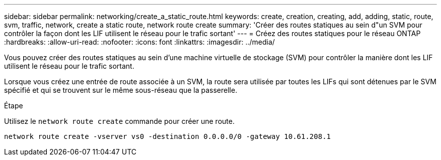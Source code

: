 ---
sidebar: sidebar 
permalink: networking/create_a_static_route.html 
keywords: create, creation, creating, add, adding, static, route, svm, traffic, network, create a static route, network route create 
summary: 'Créer des routes statiques au sein d"un SVM pour contrôler la façon dont les LIF utilisent le réseau pour le trafic sortant' 
---
= Créez des routes statiques pour le réseau ONTAP
:hardbreaks:
:allow-uri-read: 
:nofooter: 
:icons: font
:linkattrs: 
:imagesdir: ../media/


[role="lead"]
Vous pouvez créer des routes statiques au sein d'une machine virtuelle de stockage (SVM) pour contrôler la manière dont les LIF utilisent le réseau pour le trafic sortant.

Lorsque vous créez une entrée de route associée à un SVM, la route sera utilisée par toutes les LIFs qui sont détenues par le SVM spécifié et qui se trouvent sur le même sous-réseau que la passerelle.

.Étape
Utilisez le `network route create` commande pour créer une route.

....
network route create -vserver vs0 -destination 0.0.0.0/0 -gateway 10.61.208.1
....